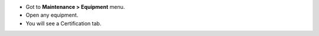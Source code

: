 * Got to **Maintenance > Equipment** menu.
* Open any equipment.
* You will see a Certification tab.
